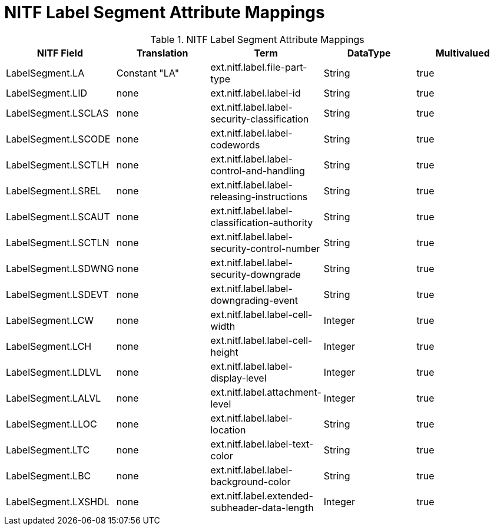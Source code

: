 :title: NITF Label Segment Attribute Mappings
:type: subMetadataReference
:order: 004
:parent: Catalog Taxonomy Attribute Mappings
:status: published
:summary: NITF Label Segment Attribute Mappings.

= NITF Label Segment Attribute Mappings

.NITF Label Segment Attribute Mappings
[cols="5" options="header"]
|===

|NITF Field
|Translation
|Term
|DataType
|Multivalued

|LabelSegment.LA
|Constant "LA"
|ext.nitf.label.file-part-type
|String
|true

|LabelSegment.LID
|none
|ext.nitf.label.label-id
|String
|true

|LabelSegment.LSCLAS
|none
|ext.nitf.label.label-security-classification
|String
|true

|LabelSegment.LSCODE
|none
|ext.nitf.label.label-codewords
|String
|true

|LabelSegment.LSCTLH
|none
|ext.nitf.label.label-control-and-handling
|String
|true

|LabelSegment.LSREL
|none
|ext.nitf.label.label-releasing-instructions
|String
|true

|LabelSegment.LSCAUT
|none
|ext.nitf.label.label-classification-authority
|String
|true

|LabelSegment.LSCTLN
|none
|ext.nitf.label.label-security-control-number
|String
|true

|LabelSegment.LSDWNG
|none
|ext.nitf.label.label-security-downgrade
|String
|true

|LabelSegment.LSDEVT
|none
|ext.nitf.label.label-downgrading-event
|String
|true

|LabelSegment.LCW
|none
|ext.nitf.label.label-cell-width
|Integer
|true

|LabelSegment.LCH
|none
|ext.nitf.label.label-cell-height
|Integer
|true

|LabelSegment.LDLVL
|none
|ext.nitf.label.label-display-level
|Integer
|true

|LabelSegment.LALVL
|none
|ext.nitf.label.attachment-level
|Integer
|true

|LabelSegment.LLOC
|none
|ext.nitf.label.label-location
|String
|true

|LabelSegment.LTC
|none
|ext.nitf.label.label-text-color
|String
|true

|LabelSegment.LBC
|none
|ext.nitf.label.label-background-color
|String
|true

|LabelSegment.LXSHDL
|none
|ext.nitf.label.extended-subheader-data-length
|Integer
|true

|===
